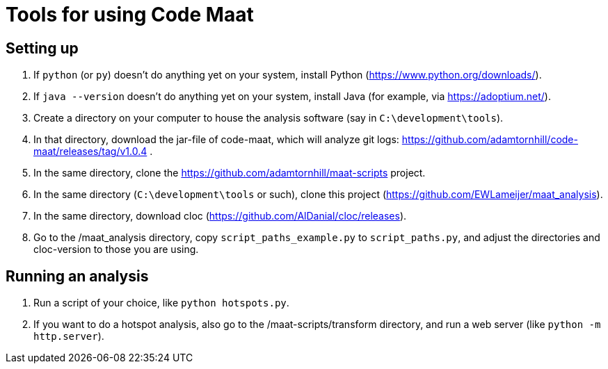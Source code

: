 = Tools for using Code Maat

== Setting up 
. If `python` (or `py`) doesn't do anything yet on your system, install Python (https://www.python.org/downloads/).
. If `java --version` doesn't do anything yet on your system, install Java (for example, via https://adoptium.net/).
. Create a directory on your computer to house the analysis software (say in `C:\development\tools`).
. In that directory, download the jar-file of code-maat, which will analyze git logs: https://github.com/adamtornhill/code-maat/releases/tag/v1.0.4 .
. In the same directory, clone the https://github.com/adamtornhill/maat-scripts project.
. In the same directory (`C:\development\tools` or such), clone this project (https://github.com/EWLameijer/maat_analysis).
. In the same directory, download cloc (https://github.com/AlDanial/cloc/releases).
. Go to the /maat_analysis directory, copy `script_paths_example.py` to `script_paths.py`, and adjust the directories and cloc-version to those you are using.

== Running an analysis
. Run a script of your choice, like `python hotspots.py`.
. If you want to do a hotspot analysis, also go to the /maat-scripts/transform directory, and run a web server (like `python -m http.server`).
